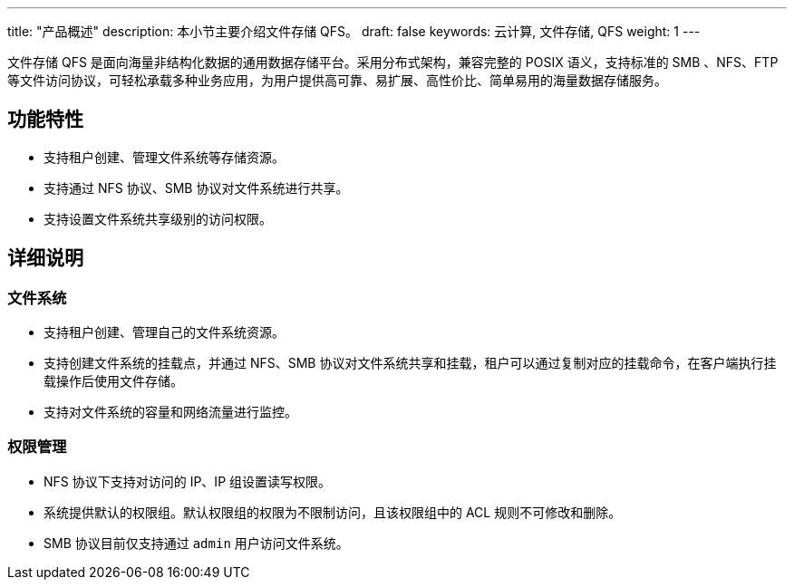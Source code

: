 ---
title: "产品概述"
description: 本小节主要介绍文件存储 QFS。
draft: false
keywords: 云计算, 文件存储, QFS
weight: 1
---

文件存储 QFS 是面向海量非结构化数据的通用数据存储平台。采用分布式架构，兼容完整的 POSIX 语义，支持标准的 SMB 、NFS、FTP 等文件访问协议，可轻松承载多种业务应用，为用户提供高可靠、易扩展、高性价比、简单易用的海量数据存储服务。

== 功能特性

* 支持租户创建、管理文件系统等存储资源。

* 支持通过 NFS 协议、SMB 协议对文件系统进行共享。

* 支持设置文件系统共享级别的访问权限。

== 详细说明

=== 文件系统

* 支持租户创建、管理自己的文件系统资源。
* 支持创建文件系统的挂载点，并通过 NFS、SMB 协议对文件系统共享和挂载，租户可以通过复制对应的挂载命令，在客户端执行挂载操作后使用文件存储。
* 支持对文件系统的容量和网络流量进行监控。

=== 权限管理

* NFS 协议下支持对访问的 IP、IP 组设置读写权限。
* 系统提供默认的权限组。默认权限组的权限为不限制访问，且该权限组中的 ACL 规则不可修改和删除。
* SMB 协议目前仅支持通过 `admin` 用户访问文件系统。
